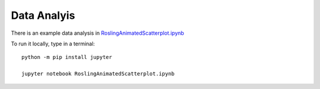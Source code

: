 Data Analyis
============

There is an example data analysis in
`RoslingAnimatedScatterplot.ipynb <RoslingAnimatedScatterplot.ipynb>`__

To run it locally, type in a terminal:

::

   python -m pip install jupyter

   jupyter notebook RoslingAnimatedScatterplot.ipynb
